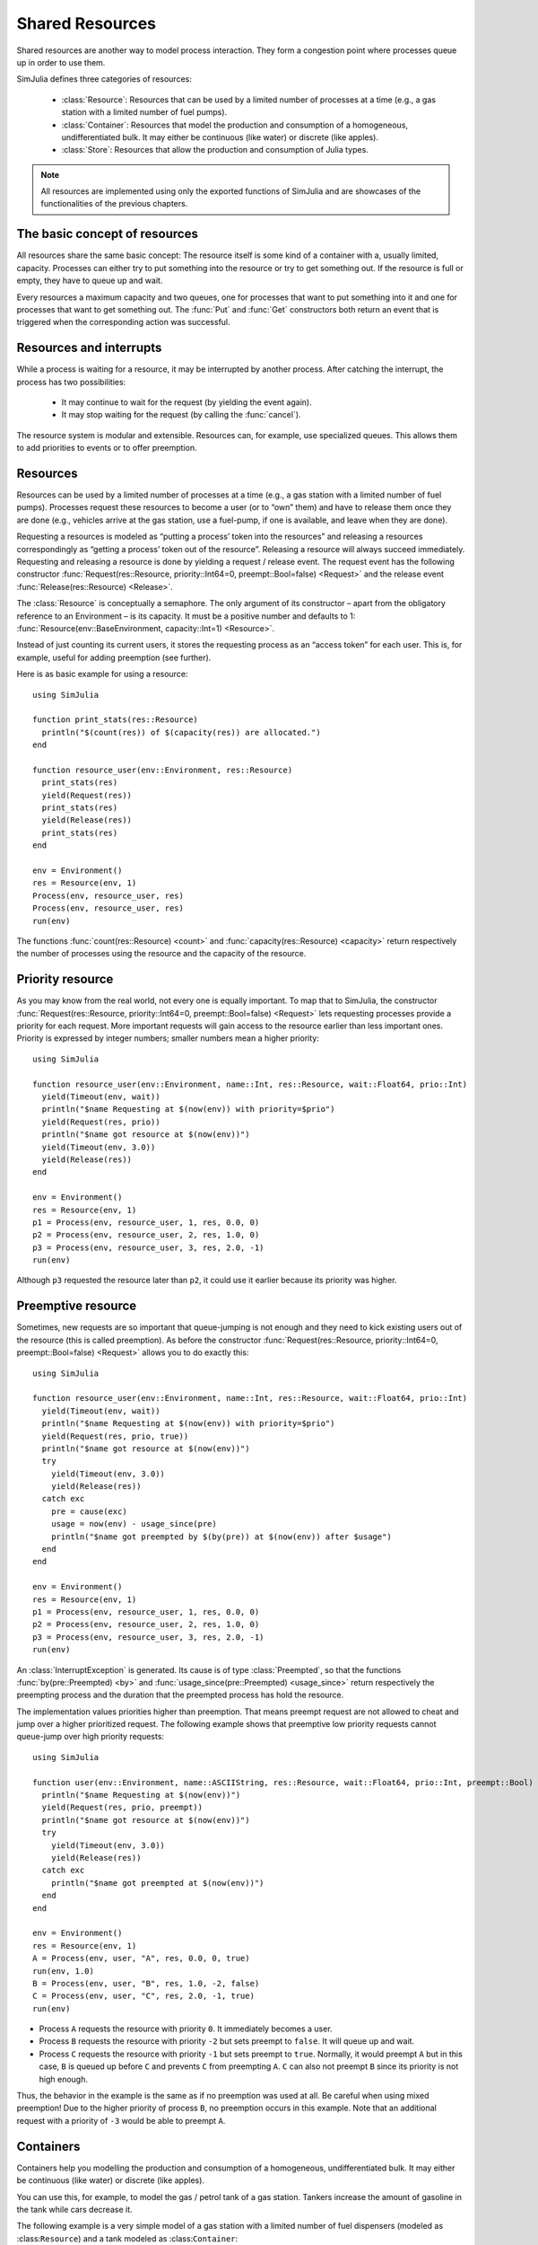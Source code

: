 Shared Resources
----------------

Shared resources are another way to model process interaction. They form a congestion point where processes queue up in order to use them.

SimJulia defines three categories of resources:

  - :class:`Resource`: Resources that can be used by a limited number of processes at a time (e.g., a gas station with a limited number of fuel pumps).
  - :class:`Container`: Resources that model the production and consumption of a homogeneous, undifferentiated bulk. It may either be continuous (like water) or discrete (like apples).
  - :class:`Store`: Resources that allow the production and consumption of Julia types.

.. note::
   All resources are implemented using only the exported functions of SimJulia and are showcases of the functionalities of the previous chapters.

The basic concept of resources
~~~~~~~~~~~~~~~~~~~~~~~~~~~~~~

All resources share the same basic concept: The resource itself is some kind of a container with a, usually limited, capacity. Processes can either try to put something into the resource or try to get something out. If the resource is full or empty, they have to queue up and wait.

Every resources a maximum capacity and two queues, one for processes that want to put something into it and one for processes that want to get something out. The :func:`Put` and :func:`Get` constructors both return an event that is triggered when the corresponding action was successful.


Resources and interrupts
~~~~~~~~~~~~~~~~~~~~~~~~

While a process is waiting for a resource, it may be interrupted by another process. After catching the interrupt, the process has two possibilities:

  - It may continue to wait for the request (by yielding the event again).
  - It may stop waiting for the request (by calling the :func:`cancel`).

The resource system is modular and extensible. Resources can, for example, use specialized queues. This allows them to add priorities to events or to offer preemption.


Resources
~~~~~~~~~

Resources can be used by a limited number of processes at a time (e.g., a gas station with a limited number of fuel pumps). Processes request these resources to become a user (or to “own” them) and have to release them once they are done (e.g., vehicles arrive at the gas station, use a fuel-pump, if one is available, and leave when they are done).

Requesting a resources is modeled as “putting a process’ token into the resources” and releasing a resources correspondingly as “getting a process’ token out of the resource”. Releasing a resource will always succeed immediately. Requesting and releasing a resource is done by yielding a request / release event. The request event has the following constructor :func:`Request(res::Resource, priority::Int64=0, preempt::Bool=false) <Request>` and the release event :func:`Release(res::Resource) <Release>`.

The :class:`Resource` is conceptually a semaphore. The only argument of its constructor – apart from the obligatory reference to an Environment – is its capacity. It must be a positive number and defaults to 1: :func:`Resource(env::BaseEnvironment, capacity::Int=1) <Resource>`.

Instead of just counting its current users, it stores the requesting process as an “access token” for each user. This is, for example, useful for adding preemption (see further).

Here is as basic example for using a resource::

  using SimJulia

  function print_stats(res::Resource)
    println("$(count(res)) of $(capacity(res)) are allocated.")
  end

  function resource_user(env::Environment, res::Resource)
    print_stats(res)
    yield(Request(res))
    print_stats(res)
    yield(Release(res))
    print_stats(res)
  end

  env = Environment()
  res = Resource(env, 1)
  Process(env, resource_user, res)
  Process(env, resource_user, res)
  run(env)

The functions :func:`count(res::Resource) <count>` and :func:`capacity(res::Resource) <capacity>` return respectively the number of processes using the resource and the capacity of the resource.


Priority resource
~~~~~~~~~~~~~~~~~

As you may know from the real world, not every one is equally important. To map that to SimJulia, the constructor :func:`Request(res::Resource, priority::Int64=0, preempt::Bool=false) <Request>` lets requesting processes provide a priority for each request. More important requests will gain access to the resource earlier than less important ones. Priority is expressed by integer numbers; smaller numbers mean a higher priority::

  using SimJulia

  function resource_user(env::Environment, name::Int, res::Resource, wait::Float64, prio::Int)
    yield(Timeout(env, wait))
    println("$name Requesting at $(now(env)) with priority=$prio")
    yield(Request(res, prio))
    println("$name got resource at $(now(env))")
    yield(Timeout(env, 3.0))
    yield(Release(res))
  end

  env = Environment()
  res = Resource(env, 1)
  p1 = Process(env, resource_user, 1, res, 0.0, 0)
  p2 = Process(env, resource_user, 2, res, 1.0, 0)
  p3 = Process(env, resource_user, 3, res, 2.0, -1)
  run(env)

Although ``p3`` requested the resource later than ``p2``, it could use it earlier because its priority was higher.


Preemptive resource
~~~~~~~~~~~~~~~~~~~

Sometimes, new requests are so important that queue-jumping is not enough and they need to kick existing users out of the resource (this is called preemption). As before the constructor :func:`Request(res::Resource, priority::Int64=0, preempt::Bool=false) <Request>` allows you to do exactly this::

  using SimJulia

  function resource_user(env::Environment, name::Int, res::Resource, wait::Float64, prio::Int)
    yield(Timeout(env, wait))
    println("$name Requesting at $(now(env)) with priority=$prio")
    yield(Request(res, prio, true))
    println("$name got resource at $(now(env))")
    try
      yield(Timeout(env, 3.0))
      yield(Release(res))
    catch exc
      pre = cause(exc)
      usage = now(env) - usage_since(pre)
      println("$name got preempted by $(by(pre)) at $(now(env)) after $usage")
    end
  end

  env = Environment()
  res = Resource(env, 1)
  p1 = Process(env, resource_user, 1, res, 0.0, 0)
  p2 = Process(env, resource_user, 2, res, 1.0, 0)
  p3 = Process(env, resource_user, 3, res, 2.0, -1)
  run(env)


An :class:`InterruptException` is generated. Its cause is of type :class:`Preempted`, so that the functions :func:`by(pre::Preempted) <by>` and :func:`usage_since(pre::Preempted) <usage_since>` return respectively the preempting process and the duration that the preempted process has hold the resource.

The implementation values priorities higher than preemption. That means preempt request are not allowed to cheat and jump over a higher prioritized request. The following example shows that preemptive low priority requests cannot queue-jump over high priority requests::

  using SimJulia

  function user(env::Environment, name::ASCIIString, res::Resource, wait::Float64, prio::Int, preempt::Bool)
    println("$name Requesting at $(now(env))")
    yield(Request(res, prio, preempt))
    println("$name got resource at $(now(env))")
    try
      yield(Timeout(env, 3.0))
      yield(Release(res))
    catch exc
      println("$name got preempted at $(now(env))")
    end
  end

  env = Environment()
  res = Resource(env, 1)
  A = Process(env, user, "A", res, 0.0, 0, true)
  run(env, 1.0)
  B = Process(env, user, "B", res, 1.0, -2, false)
  C = Process(env, user, "C", res, 2.0, -1, true)
  run(env)

- Process ``A`` requests the resource with priority ``0``. It immediately becomes a user.
- Process ``B`` requests the resource with priority ``-2`` but sets preempt to ``false``. It will queue up and wait.
- Process ``C`` requests the resource with priority ``-1`` but sets preempt to ``true``. Normally, it would preempt ``A`` but in this case, ``B`` is queued up before ``C`` and prevents ``C`` from preempting ``A``. ``C`` can also not preempt ``B`` since its priority is not high enough.

Thus, the behavior in the example is the same as if no preemption was used at all. Be careful when using mixed preemption! Due to the higher priority of process ``B``, no preemption occurs in this example. Note that an additional request with a priority of ``-3`` would be able to preempt ``A``.


Containers
~~~~~~~~~~

Containers help you modelling the production and consumption of a homogeneous, undifferentiated bulk. It may either be continuous (like water) or discrete (like apples).

You can use this, for example, to model the gas / petrol tank of a gas station. Tankers increase the amount of gasoline in the tank while cars decrease it.

The following example is a very simple model of a gas station with a limited number of fuel dispensers (modeled as :class:``Resource``) and a tank modeled as :class:``Container``::

  using SimJulia

  type GasStation
    fuel_dispensers :: Resource
    gas_tank :: Container{Float64}
    function GasStation(env::Environment)
      gs = new()
      gs.fuel_dispensers = Resource(env, 2)
      gs.gas_tank = Container{Float64}(env, 1000.0, 100.0)
      Process(env, monitor_tank, gs)
      return gs
    end
  end

  function monitor_tank(env::Environment, gs::GasStation)
    while true
      if level(gs.gas_tank) < 100.0
        println("Calling tanker at $(now(env))")
        Process(env, tanker, gs)
      end
      yield(Timeout(env, 15.0))
    end
  end

  function tanker(env::Environment, gs::GasStation)
    yield(Timeout(env, 10.0))
    println("Tanker arriving at $(now(env))")
    amount = capacity(gs.gas_tank) - level(gs.gas_tank)
    yield(Put(gs.gas_tank, amount))
  end

  function car(env::Environment, name::Int, gs::GasStation)
    println("Car $name arriving at $(now(env))")
    yield(Request(gs.fuel_dispensers))
    println("Car $name starts refueling at $(now(env))")
    yield(Get(gs.gas_tank, 40.0))
    yield(Timeout(env, 15.0))
    yield(Release(gs.fuel_dispensers))
    println("Car $name done refueling at $(now(env))")
  end

  function car_generator(env::Environment, gs::GasStation)
    for i = 0:3
      Process(env, car, i, gs)
      yield(Timeout(env, 5.0))
    end
  end

  env = Environment()
  gs = GasStation(env)
  Process(env, car_generator, gs)
  run(env, 55.0)

The constructors :func:`Put(cont::Container, amount::T, priority::Int64=0) <Put>` and :func:`Get(cont::Container, amount::T, priority::Int64=0) <Get>` create respectively events to put and to get an amount of fuel. The function :func:`level(cont::Container) <level>` returns the amount of fuel still in the tank.

Priorities can be given to a put or a get event by setting the argument ``priority``.


Stores
~~~~~~

Using a :class:`Store` you can model the production and consumption of concrete objects (in contrast to the rather abstract “amount” stored in a :class:`Container`). A single :class:`Store` can even contain multiple types of objects.

A custom function can also be used to filter the objects you get out of the store.

Here is a simple example modelling a generic producer/consumer scenario::

  using SimJulia

  function producer(env::Environment, sto::Store)
    for i = 1:100
      yield(Timeout(env, 2.0))
      yield(Put(sto, "spam $i"))
      println("Produced spam at $(now(env))")
    end
  end

  function consumer(env::Environment, name::Int64, sto::Store)
    while true
      yield(Timeout(env, 1.0))
      println("$name requesting spam at $(now(env))")
      item = yield(Get(sto))
      println("$name got $item at $(now(env))")
    end
  end

  env = Environment()
  sto = Store(env, ASCIIString, 2)

  prod = Process(env, producer, sto)
  consumers = [Process(env, consumer, i, sto) for i=1:2]

  run(env, 5.0)


As with the other resource types, you can get a store’s capacity via the function :func:`capacity(sto::Store) <capacity>`. The function :func:`items(sto::Store) <items>` returns a :class:`Set` of items currently available in the store.

A store with a filter on the :class:`Get` event can, for example, be used to model machine shops where machines have varying attributes. This can be useful if the homogeneous slots of a :class:`Resource` are not what you need::

  using SimJulia

  type Machine
    size :: Int64
    duration :: Float64
  end

  function user(env::Environment, name::Int64, sto::Store, size::Int64)
    machine = yield(Get(sto, (mach::Machine)->mach.size == size))
    println("$name got $machine at $(now(env))")
    yield(Timeout(env, machine.duration))
    yield(Put(sto, machine))
    println("$name released $machine at $(now(env))")
  end

  function machineshop(env::Environment, sto::Store)
    m1 = Machine(1, 2.0)
    m2 = Machine(2, 1.0)
    yield(Put(sto, m1))
    yield(Put(sto, m2))
  end

  env = Environment()
  sto = Store(env, Machine, 2)
  ms = Process(env, machineshop, sto)
  users = [Process(env, user, i, sto, (i % 2) +1) for i=0:2]
  run(env)



